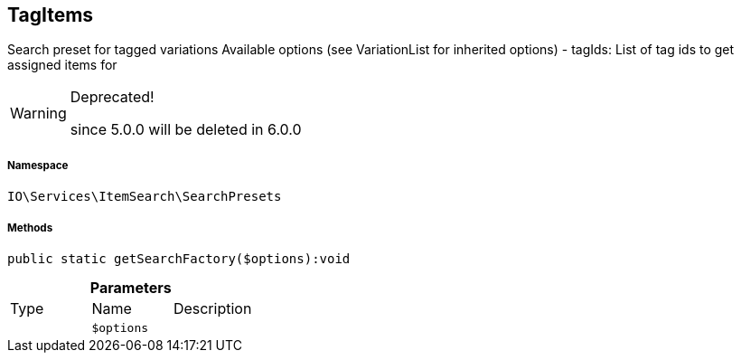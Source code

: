 :table-caption!:
:example-caption!:
:source-highlighter: prettify
:sectids!:
[[io__tagitems]]
== TagItems

Search preset for tagged variations
Available options (see VariationList for inherited options)
- tagIds: List of tag ids to get assigned items for

[WARNING]
.Deprecated! 
====

since 5.0.0 will be deleted in 6.0.0

====


===== Namespace

`IO\Services\ItemSearch\SearchPresets`






===== Methods

[source%nowrap, php]
----

public static getSearchFactory($options):void

----

    







.*Parameters*
|===
|Type |Name |Description
|
a|`$options`
|
|===


